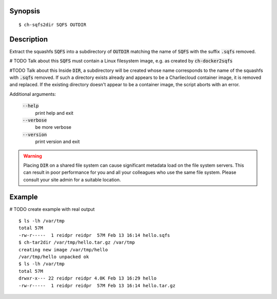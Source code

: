 Synopsis
========

::

  $ ch-sqfs2dir SQFS OUTDIR

Description
===========

Extract the squashfs :code:`SQFS` into a subdirectory of :code:`OUTDIR`
matching the name of :code:`SQFS` with the suffix :code:`.sqfs` removed.

# TODO Talk about this
:code:`SQFS` must contain a Linux filesystem image, e.g. as created by
:code:`ch-docker2sqfs`

#TODO Talk about this
Inside :code:`DIR`, a subdirectory will be created whose name corresponds to
the name of the squashfs with :code:`.sqfs` removed. If such
a directory exists already and appears to be a Charliecloud container image,
it is removed and replaced. If the existing directory doesn't appear to be a
container image, the script aborts with an error.

Additional arguments:

  :code:`--help`
    print help and exit

  :code:`--verbose`
    be more verbose

  :code:`--version`
    print version and exit

.. warning::

   Placing :code:`DIR` on a shared file system can cause significant metadata
   load on the file system servers. This can result in poor performance for
   you and all your colleagues who use the same file system. Please consult
   your site admin for a suitable location.

Example
=======
# TODO create example with real output
::

  $ ls -lh /var/tmp
  total 57M
  -rw-r-----  1 reidpr reidpr  57M Feb 13 16:14 hello.sqfs
  $ ch-tar2dir /var/tmp/hello.tar.gz /var/tmp
  creating new image /var/tmp/hello
  /var/tmp/hello unpacked ok
  $ ls -lh /var/tmp
  total 57M
  drwxr-x--- 22 reidpr reidpr 4.0K Feb 13 16:29 hello
  -rw-r-----  1 reidpr reidpr  57M Feb 13 16:14 hello.tar.gz
